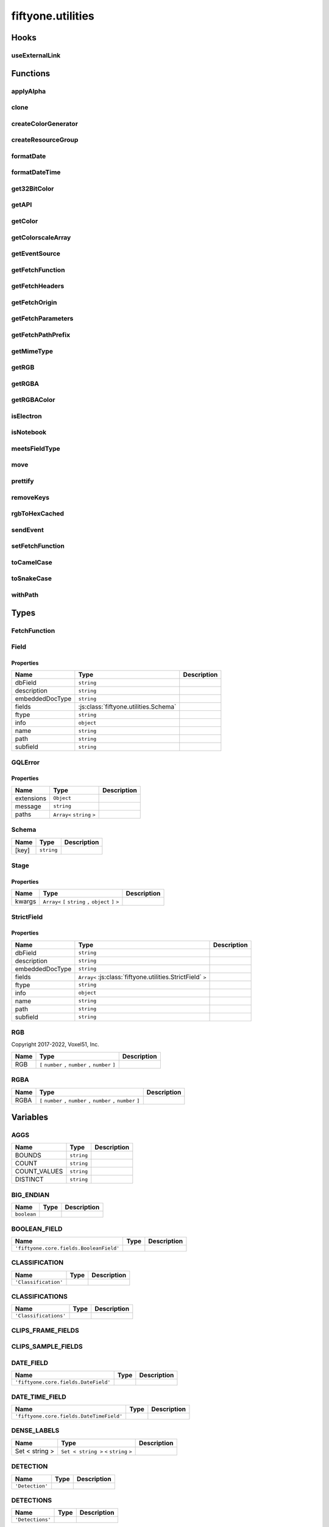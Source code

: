 fiftyone.utilities
==================

.. js:module:: fiftyone.utilities

Hooks
-----

.. _fos.@fiftyone/fiftyone.@fiftyone/utilities.useExternalLink:

useExternalLink
~~~~~~~~~~~~~~~

.. js:function:: useExternalLink(href)


   :param href:
   :type href: any

         .. js:function:: externalLink


            :param e:
            :type e: any
            :rtype: ``void``

Functions
---------

.. _fos.@fiftyone/fiftyone.@fiftyone/utilities.applyAlpha:

applyAlpha
~~~~~~~~~~

.. js:function:: applyAlpha(color, alpha)


   :param color:
   :param alpha:
   :type color: string
   :type alpha: number
   :rtype: ``string``

.. _fos.@fiftyone/fiftyone.@fiftyone/utilities.clone:

clone
~~~~~

.. js:function:: clone(data)


   :param data:
   :type data: T
   :rtype: :js:class:`fiftyone.utilities.Mutable` ``<`` :js:class:`fiftyone.utilities.T` ``>``

.. _fos.@fiftyone/fiftyone.@fiftyone/utilities.createColorGenerator:

createColorGenerator
~~~~~~~~~~~~~~~~~~~~

.. js:function:: createColorGenerator(colorPool, seed)


   :param colorPool:
   :param seed:
   :type colorPool: readonly
   :type seed: number

         .. js:function:: createColorGenerator(colorPool, seed)


            :param value:
            :type value: Union< string , number , boolean >
            :rtype: ``string``

.. _fos.@fiftyone/fiftyone.@fiftyone/utilities.createResourceGroup:

createResourceGroup
~~~~~~~~~~~~~~~~~~~

.. js:function:: createResourceGroup()


         .. js:function:: createResourceGroup()


            :param id:
            :param loader:
            :type id: string
            :type loader: ( )
            :rtype: :js:class:`fiftyone.utilities.Resource` ``<`` :js:class:`fiftyone.utilities.T` ``>``

.. _fos.@fiftyone/fiftyone.@fiftyone/utilities.formatDate:

formatDate
~~~~~~~~~~

.. js:function:: formatDate(timeStamp)


   :param timeStamp:
   :type timeStamp: number
   :rtype: ``string``

.. _fos.@fiftyone/fiftyone.@fiftyone/utilities.formatDateTime:

formatDateTime
~~~~~~~~~~~~~~

.. js:function:: formatDateTime(timeStamp, timeZone)


   :param timeStamp:
   :param timeZone:
   :type timeStamp: number
   :type timeZone: string
   :rtype: ``string``

.. _fos.@fiftyone/fiftyone.@fiftyone/utilities.get32BitColor:

get32BitColor
~~~~~~~~~~~~~

.. js:function:: get32BitColor(color, alpha)


   :param color:
   :param alpha:
   :type color: Union< string , RGB >
   :type alpha: number
   :rtype: ``number``

.. _fos.@fiftyone/fiftyone.@fiftyone/utilities.getAPI:

getAPI
~~~~~~

.. js:function:: getAPI()

   :rtype: ``any``

.. _fos.@fiftyone/fiftyone.@fiftyone/utilities.getColor:

getColor
~~~~~~~~

.. js:function:: getColor(pool, seed, fieldOrValue)


   :param pool:
   :param seed:
   :param fieldOrValue:
   :type pool: readonly
   :type seed: number
   :type fieldOrValue: Union< string , number , boolean >
   :rtype: ``string``

.. _fos.@fiftyone/fiftyone.@fiftyone/utilities.getColorscaleArray:

getColorscaleArray
~~~~~~~~~~~~~~~~~~

.. js:function:: getColorscaleArray(colorscale, alpha)


   :param colorscale:
   :param alpha:
   :type colorscale: Array< RGB >
   :type alpha: number
   :rtype: ``Readonly < Uint32Array >`` ``<`` ``Uint32Array`` ``>``

.. _fos.@fiftyone/fiftyone.@fiftyone/utilities.getEventSource:

getEventSource
~~~~~~~~~~~~~~

.. js:function:: getEventSource(path, events, signal, body)


   :param path:
   :param events:
   :param events.onclose:
   :param events.onerror:
   :param events.onmessage:
   :param events.onopen:
   :param signal:
   :param body:
   :type path: string
   :type events: Object
   :type events.onclose: ( )
   :type events.onerror: ( error : Error )
   :type events.onmessage: ( event : EventSourceMessage )
   :type events.onopen: ( )
   :type signal: AbortSignal
   :type body: Any
   :rtype: ``void``

.. _fos.@fiftyone/fiftyone.@fiftyone/utilities.getFetchFunction:

getFetchFunction
~~~~~~~~~~~~~~~~

.. js:function:: getFetchFunction()

   :rtype: :js:class:`fiftyone.utilities.FetchFunction`

.. _fos.@fiftyone/fiftyone.@fiftyone/utilities.getFetchHeaders:

getFetchHeaders
~~~~~~~~~~~~~~~

.. js:function:: getFetchHeaders()

   :rtype: ``HeadersInit``

.. _fos.@fiftyone/fiftyone.@fiftyone/utilities.getFetchOrigin:

getFetchOrigin
~~~~~~~~~~~~~~

.. js:function:: getFetchOrigin()

   :rtype: ``any``

.. _fos.@fiftyone/fiftyone.@fiftyone/utilities.getFetchParameters:

getFetchParameters
~~~~~~~~~~~~~~~~~~

.. js:function:: getFetchParameters()

   :rtype: ``Object``

.. _fos.@fiftyone/fiftyone.@fiftyone/utilities.getFetchPathPrefix:

getFetchPathPrefix
~~~~~~~~~~~~~~~~~~

.. js:function:: getFetchPathPrefix()

   :rtype: ``string``

.. _fos.@fiftyone/fiftyone.@fiftyone/utilities.getMimeType:

getMimeType
~~~~~~~~~~~

.. js:function:: getMimeType(sample)


   :param sample:
   :type sample: any
   :rtype: ``any``

.. _fos.@fiftyone/fiftyone.@fiftyone/utilities.getRGB:

getRGB
~~~~~~

.. js:function:: getRGB(color)


   :param color:
   :type color: string
   :rtype: :js:class:`fiftyone.utilities.RGB`

.. _fos.@fiftyone/fiftyone.@fiftyone/utilities.getRGBA:

getRGBA
~~~~~~~

.. js:function:: getRGBA(value)


   :param value:
   :type value: number
   :rtype: :js:class:`fiftyone.utilities.RGBA`

.. _fos.@fiftyone/fiftyone.@fiftyone/utilities.getRGBAColor:

getRGBAColor
~~~~~~~~~~~~

.. js:function:: getRGBAColor(__namedParameters)


   :param __namedParameters:
   :type __namedParameters: RGBA
   :rtype: ``string``

.. _fos.@fiftyone/fiftyone.@fiftyone/utilities.isElectron:

isElectron
~~~~~~~~~~

.. js:function:: isElectron()

   :rtype: ``boolean``

.. _fos.@fiftyone/fiftyone.@fiftyone/utilities.isNotebook:

isNotebook
~~~~~~~~~~

.. js:function:: isNotebook()

   :rtype: ``boolean``

.. _fos.@fiftyone/fiftyone.@fiftyone/utilities.meetsFieldType:

meetsFieldType
~~~~~~~~~~~~~~

.. js:function:: meetsFieldType(field, __namedParameters)


   :param field:
   :param __namedParameters:
   :param __namedParameters.acceptLists:
   :param __namedParameters.embeddedDocType:
   :param __namedParameters.ftype:
   :type field: Field
   :type __namedParameters: Object
   :type __namedParameters.acceptLists: boolean
   :type __namedParameters.embeddedDocType: Union< string ,  >
   :type __namedParameters.ftype: Union< string ,  >
   :rtype: ``boolean``

.. _fos.@fiftyone/fiftyone.@fiftyone/utilities.move:

move
~~~~

.. js:function:: move(array, moveIndex, toIndex)


   :param array:
   :param moveIndex:
   :param toIndex:
   :type array: Array< T >
   :type moveIndex: number
   :type toIndex: number
   :rtype: ``Array<`` :js:class:`fiftyone.utilities.T` ``>``

.. _fos.@fiftyone/fiftyone.@fiftyone/utilities.prettify:

prettify
~~~~~~~~

.. js:function:: prettify(v)


   :param v:
   :type v: Union< string , number , boolean ,  >
   :rtype: ``Union<`` ``string`` ``,`` ``URL`` ``>``

.. _fos.@fiftyone/fiftyone.@fiftyone/utilities.removeKeys:

removeKeys
~~~~~~~~~~

.. js:function:: removeKeys(obj, keys, startsWith)


   :param obj:
   :param keys:
   :param startsWith:
   :type obj: KeyValue < T >
   :type keys: Iterable < string >
   :type startsWith: boolean
   :rtype: :js:class:`fiftyone.utilities.KeyValue` ``<`` :js:class:`fiftyone.utilities.T` ``>``

.. _fos.@fiftyone/fiftyone.@fiftyone/utilities.rgbToHexCached:

rgbToHexCached
~~~~~~~~~~~~~~

.. js:function:: rgbToHexCached(color)


   :param color:
   :type color: RGB
   :rtype: ``any``

.. _fos.@fiftyone/fiftyone.@fiftyone/utilities.sendEvent:

sendEvent
~~~~~~~~~

.. js:function:: sendEvent(data)


   :param data:
   :type data: Any
   :rtype: ``Promise < unknown >`` ``<`` ``unknown`` ``>``

.. _fos.@fiftyone/fiftyone.@fiftyone/utilities.setFetchFunction:

setFetchFunction
~~~~~~~~~~~~~~~~

.. js:function:: setFetchFunction(origin, headers, pathPrefix)


   :param origin:
   :param headers:
   :param pathPrefix:
   :type origin: string
   :type headers: HeadersInit
   :type pathPrefix: string
   :rtype: ``void``

.. _fos.@fiftyone/fiftyone.@fiftyone/utilities.toCamelCase:

toCamelCase
~~~~~~~~~~~

.. js:function:: toCamelCase(obj)


   :param obj:
   :type obj: O
   :rtype: :js:class:`fiftyone.utilities.O`

.. _fos.@fiftyone/fiftyone.@fiftyone/utilities.toSnakeCase:

toSnakeCase
~~~~~~~~~~~

.. js:function:: toSnakeCase(obj)


   :param obj:
   :type obj: O
   :rtype: :js:class:`fiftyone.utilities.O`

.. _fos.@fiftyone/fiftyone.@fiftyone/utilities.withPath:

withPath
~~~~~~~~

.. js:function:: withPath(path, types)


   :param path:
   :param types:
   :type path: string
   :type types: string
   :rtype: ``string``

.. js:function:: withPath(path, types)


   :param path:
   :param types:
   :type path: string
   :type types: Array< string >
   :rtype: ``Array<`` ``string`` ``>``

Types
-----

.. _fos.@fiftyone/fiftyone.@fiftyone/utilities.FetchFunction:

FetchFunction
~~~~~~~~~~~~~

.. js:class:: FetchFunction


.. _fos.@fiftyone/fiftyone.@fiftyone/utilities.Field:

Field
~~~~~

.. js:class:: Field


Properties
^^^^^^^^^^

.. csv-table::
  :header: Name, Type, Description
  :align: left

  "dbField","``string``"
  "description","``string``"
  "embeddedDocType","``string``"
  "fields",":js:class:`fiftyone.utilities.Schema`"
  "ftype","``string``"
  "info","``object``"
  "name","``string``"
  "path","``string``"
  "subfield","``string``"

.. _fos.@fiftyone/fiftyone.@fiftyone/utilities.GQLError:

GQLError
~~~~~~~~

.. js:class:: GQLError


Properties
^^^^^^^^^^

.. csv-table::
  :header: Name, Type, Description
  :align: left

  "extensions","``Object``"
  "message","``string``"
  "paths","``Array<`` ``string`` ``>``"

.. _fos.@fiftyone/fiftyone.@fiftyone/utilities.Schema:

Schema
~~~~~~

.. js:class:: Schema


.. csv-table::
  :header: Name, Type, Description
  :align: left

  "[key]","``string``"

.. _fos.@fiftyone/fiftyone.@fiftyone/utilities.Stage:

Stage
~~~~~

.. js:class:: Stage


Properties
^^^^^^^^^^

.. csv-table::
  :header: Name, Type, Description
  :align: left

  "kwargs","``Array<`` ``[`` ``string`` ``,`` ``object`` ``]`` ``>``"

.. _fos.@fiftyone/fiftyone.@fiftyone/utilities.StrictField:

StrictField
~~~~~~~~~~~

.. js:class:: StrictField


Properties
^^^^^^^^^^

.. csv-table::
  :header: Name, Type, Description
  :align: left

  "dbField","``string``"
  "description","``string``"
  "embeddedDocType","``string``"
  "fields","``Array<`` :js:class:`fiftyone.utilities.StrictField` ``>``"
  "ftype","``string``"
  "info","``object``"
  "name","``string``"
  "path","``string``"
  "subfield","``string``"

.. _fos.@fiftyone/fiftyone.@fiftyone/utilities.RGB:

.. js:class:: RGB


RGB
~~~

Copyright 2017-2022, Voxel51, Inc.

.. csv-table::
  :header: Name, Type, Description
  :align: left

  "RGB","``[`` ``number`` ``,`` ``number`` ``,`` ``number`` ``]``"

.. _fos.@fiftyone/fiftyone.@fiftyone/utilities.RGBA:

.. js:class:: RGBA


RGBA
~~~~

.. csv-table::
  :header: Name, Type, Description
  :align: left

  "RGBA","``[`` ``number`` ``,`` ``number`` ``,`` ``number`` ``,`` ``number`` ``]``"

Variables
---------

.. _fos.@fiftyone/fiftyone.@fiftyone/utilities.AGGS:

AGGS
~~~~

.. csv-table::
  :header: Name, Type, Description
  :align: left

  "BOUNDS","``string``"
  "COUNT","``string``"
  "COUNT_VALUES","``string``"
  "DISTINCT","``string``"

.. _fos.@fiftyone/fiftyone.@fiftyone/utilities.BIG_ENDIAN:

BIG_ENDIAN
~~~~~~~~~~

.. csv-table::
  :header: Name, Type, Description
  :align: left

  "``boolean``"

.. _fos.@fiftyone/fiftyone.@fiftyone/utilities.BOOLEAN_FIELD:

BOOLEAN_FIELD
~~~~~~~~~~~~~

.. csv-table::
  :header: Name, Type, Description
  :align: left

  "``'fiftyone.core.fields.BooleanField'``"

.. _fos.@fiftyone/fiftyone.@fiftyone/utilities.CLASSIFICATION:

CLASSIFICATION
~~~~~~~~~~~~~~

.. csv-table::
  :header: Name, Type, Description
  :align: left

  "``'Classification'``"

.. _fos.@fiftyone/fiftyone.@fiftyone/utilities.CLASSIFICATIONS:

CLASSIFICATIONS
~~~~~~~~~~~~~~~

.. csv-table::
  :header: Name, Type, Description
  :align: left

  "``'Classifications'``"

.. _fos.@fiftyone/fiftyone.@fiftyone/utilities.CLIPS_FRAME_FIELDS:

CLIPS_FRAME_FIELDS
~~~~~~~~~~~~~~~~~~

.. _fos.@fiftyone/fiftyone.@fiftyone/utilities.CLIPS_SAMPLE_FIELDS:

CLIPS_SAMPLE_FIELDS
~~~~~~~~~~~~~~~~~~~

.. _fos.@fiftyone/fiftyone.@fiftyone/utilities.DATE_FIELD:

DATE_FIELD
~~~~~~~~~~

.. csv-table::
  :header: Name, Type, Description
  :align: left

  "``'fiftyone.core.fields.DateField'``"

.. _fos.@fiftyone/fiftyone.@fiftyone/utilities.DATE_TIME_FIELD:

DATE_TIME_FIELD
~~~~~~~~~~~~~~~

.. csv-table::
  :header: Name, Type, Description
  :align: left

  "``'fiftyone.core.fields.DateTimeField'``"

.. _fos.@fiftyone/fiftyone.@fiftyone/utilities.DENSE_LABELS:

DENSE_LABELS
~~~~~~~~~~~~

.. csv-table::
  :header: Name, Type, Description
  :align: left

  "Set < string >","``Set < string >`` ``<`` ``string`` ``>``"

.. _fos.@fiftyone/fiftyone.@fiftyone/utilities.DETECTION:

DETECTION
~~~~~~~~~

.. csv-table::
  :header: Name, Type, Description
  :align: left

  "``'Detection'``"

.. _fos.@fiftyone/fiftyone.@fiftyone/utilities.DETECTIONS:

DETECTIONS
~~~~~~~~~~

.. csv-table::
  :header: Name, Type, Description
  :align: left

  "``'Detections'``"

.. _fos.@fiftyone/fiftyone.@fiftyone/utilities.DICT_FIELD:

DICT_FIELD
~~~~~~~~~~

.. csv-table::
  :header: Name, Type, Description
  :align: left

  "``'fiftyone.core.fields.DictField'``"

.. _fos.@fiftyone/fiftyone.@fiftyone/utilities.EMBEDDED_DOCUMENT_FIELD:

EMBEDDED_DOCUMENT_FIELD
~~~~~~~~~~~~~~~~~~~~~~~

.. csv-table::
  :header: Name, Type, Description
  :align: left

  "``'fiftyone.core.fields.EmbeddedDocumentField'``"

.. _fos.@fiftyone/fiftyone.@fiftyone/utilities.FLOAT_FIELD:

FLOAT_FIELD
~~~~~~~~~~~

.. csv-table::
  :header: Name, Type, Description
  :align: left

  "``'fiftyone.core.fields.FloatField'``"

.. _fos.@fiftyone/fiftyone.@fiftyone/utilities.FRAME_NUMBER_FIELD:

FRAME_NUMBER_FIELD
~~~~~~~~~~~~~~~~~~

.. csv-table::
  :header: Name, Type, Description
  :align: left

  "``'fiftyone.core.fields.FrameNumberField'``"

.. _fos.@fiftyone/fiftyone.@fiftyone/utilities.FRAME_SUPPORT_FIELD:

FRAME_SUPPORT_FIELD
~~~~~~~~~~~~~~~~~~~

.. csv-table::
  :header: Name, Type, Description
  :align: left

  "``'fiftyone.core.fields.FrameSupportField'``"

.. _fos.@fiftyone/fiftyone.@fiftyone/utilities.GEOLOCATION:

GEOLOCATION
~~~~~~~~~~~

.. csv-table::
  :header: Name, Type, Description
  :align: left

  "``'GeoLocation'``"

.. _fos.@fiftyone/fiftyone.@fiftyone/utilities.GEOLOCATIONS:

GEOLOCATIONS
~~~~~~~~~~~~

.. csv-table::
  :header: Name, Type, Description
  :align: left

  "``'GeoLocations'``"

.. _fos.@fiftyone/fiftyone.@fiftyone/utilities.HEATMAP:

HEATMAP
~~~~~~~

.. csv-table::
  :header: Name, Type, Description
  :align: left

  "``'Heatmap'``"

.. _fos.@fiftyone/fiftyone.@fiftyone/utilities.INT_FIELD:

INT_FIELD
~~~~~~~~~

.. csv-table::
  :header: Name, Type, Description
  :align: left

  "``'fiftyone.core.fields.IntField'``"

.. _fos.@fiftyone/fiftyone.@fiftyone/utilities.KEYPOINT:

KEYPOINT
~~~~~~~~

.. csv-table::
  :header: Name, Type, Description
  :align: left

  "``'Keypoint'``"

.. _fos.@fiftyone/fiftyone.@fiftyone/utilities.KEYPOINTS:

KEYPOINTS
~~~~~~~~~

.. csv-table::
  :header: Name, Type, Description
  :align: left

  "``'Keypoints'``"

.. _fos.@fiftyone/fiftyone.@fiftyone/utilities.LABELS:

LABELS
~~~~~~

.. _fos.@fiftyone/fiftyone.@fiftyone/utilities.LABELS_MAP:

LABELS_MAP
~~~~~~~~~~

.. csv-table::
  :header: Name, Type, Description
  :align: left

  "Classification","``string``"
  "Classifications","``string``"
  "Detection","``string``"
  "Detections","``string``"
  "GeoLocation","``string``"
  "GeoLocations","``string``"
  "Heatmap","``string``"
  "Keypoint","``string``"
  "Keypoints","``string``"
  "Polyline","``string``"
  "Polylines","``string``"
  "Regression","``string``"
  "Segmentation","``string``"
  "TemporalDetection","``string``"
  "TemporalDetections","``string``"

.. _fos.@fiftyone/fiftyone.@fiftyone/utilities.LABELS_PATH:

LABELS_PATH
~~~~~~~~~~~

.. csv-table::
  :header: Name, Type, Description
  :align: left

  "``'fiftyone.core.labels'``"

.. _fos.@fiftyone/fiftyone.@fiftyone/utilities.LABEL_DOC_TYPES:

LABEL_DOC_TYPES
~~~~~~~~~~~~~~~

.. _fos.@fiftyone/fiftyone.@fiftyone/utilities.LABEL_LIST:

LABEL_LIST
~~~~~~~~~~

.. csv-table::
  :header: Name, Type, Description
  :align: left

  "Classifications","``string``"
  "Detections","``string``"
  "Keypoints","``string``"
  "Polylines","``string``"
  "TemporalDetections","``string``"

.. _fos.@fiftyone/fiftyone.@fiftyone/utilities.LABEL_LISTS:

LABEL_LISTS
~~~~~~~~~~~

.. _fos.@fiftyone/fiftyone.@fiftyone/utilities.LABEL_LISTS_MAP:

LABEL_LISTS_MAP
~~~~~~~~~~~~~~~

.. csv-table::
  :header: Name, Type, Description
  :align: left

  "Classifications","``string``"
  "Detections","``string``"
  "Keypoints","``string``"
  "Polylines","``string``"
  "TemporalDetections","``string``"

.. _fos.@fiftyone/fiftyone.@fiftyone/utilities.LIST_FIELD:

LIST_FIELD
~~~~~~~~~~

.. csv-table::
  :header: Name, Type, Description
  :align: left

  "``'fiftyone.core.fields.ListField'``"

.. _fos.@fiftyone/fiftyone.@fiftyone/utilities.MASK_LABELS:

MASK_LABELS
~~~~~~~~~~~

.. csv-table::
  :header: Name, Type, Description
  :align: left

  "Set < string >","``Set < string >`` ``<`` ``string`` ``>``"

.. _fos.@fiftyone/fiftyone.@fiftyone/utilities.NONFINITES:

NONFINITES
~~~~~~~~~~

.. csv-table::
  :header: Name, Type, Description
  :align: left

  "Set < string >","``Set < string >`` ``<`` ``string`` ``>``"

.. _fos.@fiftyone/fiftyone.@fiftyone/utilities.OBJECT_ID_FIELD:

OBJECT_ID_FIELD
~~~~~~~~~~~~~~~

.. csv-table::
  :header: Name, Type, Description
  :align: left

  "``'fiftyone.core.fields.ObjectIdField'``"

.. _fos.@fiftyone/fiftyone.@fiftyone/utilities.PATCHES_FIELDS:

PATCHES_FIELDS
~~~~~~~~~~~~~~

.. _fos.@fiftyone/fiftyone.@fiftyone/utilities.POLYLINE:

POLYLINE
~~~~~~~~

.. csv-table::
  :header: Name, Type, Description
  :align: left

  "``'Polyline'``"

.. _fos.@fiftyone/fiftyone.@fiftyone/utilities.POLYLINES:

POLYLINES
~~~~~~~~~

.. csv-table::
  :header: Name, Type, Description
  :align: left

  "``'Polylines'``"

.. _fos.@fiftyone/fiftyone.@fiftyone/utilities.REGRESSION:

REGRESSION
~~~~~~~~~~

.. csv-table::
  :header: Name, Type, Description
  :align: left

  "``'Regression'``"

.. _fos.@fiftyone/fiftyone.@fiftyone/utilities.SEGMENTATION:

SEGMENTATION
~~~~~~~~~~~~

.. csv-table::
  :header: Name, Type, Description
  :align: left

  "``'Segmentation'``"

.. _fos.@fiftyone/fiftyone.@fiftyone/utilities.STRING_FIELD:

STRING_FIELD
~~~~~~~~~~~~

.. csv-table::
  :header: Name, Type, Description
  :align: left

  "``'fiftyone.core.fields.StringField'``"

.. _fos.@fiftyone/fiftyone.@fiftyone/utilities.TEMPORAL_DETECTION:

TEMPORAL_DETECTION
~~~~~~~~~~~~~~~~~~

.. csv-table::
  :header: Name, Type, Description
  :align: left

  "``'TemporalDetection'``"

.. _fos.@fiftyone/fiftyone.@fiftyone/utilities.TEMPORAL_DETECTIONS:

TEMPORAL_DETECTIONS
~~~~~~~~~~~~~~~~~~~

.. csv-table::
  :header: Name, Type, Description
  :align: left

  "``'TemporalDetections'``"

.. _fos.@fiftyone/fiftyone.@fiftyone/utilities.VALID_CLASS_TYPES:

VALID_CLASS_TYPES
~~~~~~~~~~~~~~~~~

.. _fos.@fiftyone/fiftyone.@fiftyone/utilities.VALID_DISTRIBUTION_TYPES:

VALID_DISTRIBUTION_TYPES
~~~~~~~~~~~~~~~~~~~~~~~~

.. _fos.@fiftyone/fiftyone.@fiftyone/utilities.VALID_KEYPOINTS:

VALID_KEYPOINTS
~~~~~~~~~~~~~~~

.. _fos.@fiftyone/fiftyone.@fiftyone/utilities.VALID_LABEL_TYPES:

VALID_LABEL_TYPES
~~~~~~~~~~~~~~~~~

.. _fos.@fiftyone/fiftyone.@fiftyone/utilities.VALID_LIST_FIELDS:

VALID_LIST_FIELDS
~~~~~~~~~~~~~~~~~

.. _fos.@fiftyone/fiftyone.@fiftyone/utilities.VALID_LIST_TYPES:

VALID_LIST_TYPES
~~~~~~~~~~~~~~~~

.. _fos.@fiftyone/fiftyone.@fiftyone/utilities.VALID_MASK_TYPES:

VALID_MASK_TYPES
~~~~~~~~~~~~~~~~

.. _fos.@fiftyone/fiftyone.@fiftyone/utilities.VALID_NUMERIC_TYPES:

VALID_NUMERIC_TYPES
~~~~~~~~~~~~~~~~~~~

.. _fos.@fiftyone/fiftyone.@fiftyone/utilities.VALID_OBJECT_TYPES:

VALID_OBJECT_TYPES
~~~~~~~~~~~~~~~~~~

.. _fos.@fiftyone/fiftyone.@fiftyone/utilities.VALID_PRIMITIVE_TYPES:

VALID_PRIMITIVE_TYPES
~~~~~~~~~~~~~~~~~~~~~
